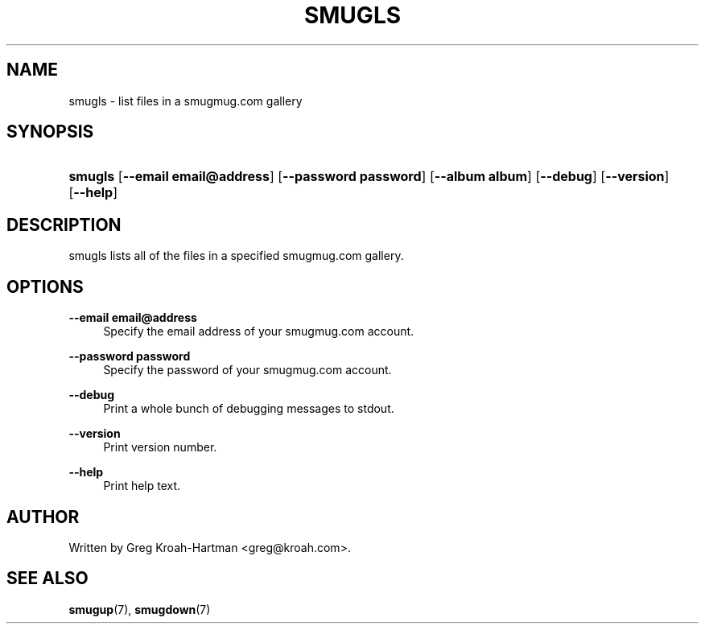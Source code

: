 .\"     Title: smugls
.\"    Author: 
.\" Generator: DocBook XSL Stylesheets v1.73.2 <http://docbook.sf.net/>
.\"      Date: May 2008
.\"    Manual: smugls
.\"    Source: smugls
.\"
.TH "SMUGLS" "3" "May 2008" "smugls" "smugls"
.\" disable hyphenation
.nh
.\" disable justification (adjust text to left margin only)
.ad l
.SH "NAME"
smugls - list files in a smugmug.com gallery
.SH "SYNOPSIS"
.HP 7
\fBsmugls\fR [\fB\-\-email\ email@address\fR] [\fB\-\-password\ password\fR] [\fB\-\-album\ album\fR] [\fB\-\-debug\fR] [\fB\-\-version\fR] [\fB\-\-help\fR]
.SH "DESCRIPTION"
.PP
smugls lists all of the files in a specified smugmug\.com gallery\.
.SH "OPTIONS"
.PP
\fB\-\-email email@address\fR
.RS 4
Specify the email address of your smugmug\.com account\.
.RE
.PP
\fB\-\-password password\fR
.RS 4
Specify the password of your smugmug\.com account\.
.RE
.PP
\fB\-\-debug\fR
.RS 4
Print a whole bunch of debugging messages to stdout\.
.RE
.PP
\fB\-\-version\fR
.RS 4
Print version number\.
.RE
.PP
\fB\-\-help\fR
.RS 4
Print help text\.
.RE
.SH "AUTHOR"
.PP
Written by Greg Kroah\-Hartman
<greg@kroah\.com>\.
.SH "SEE ALSO"
.PP
\fBsmugup\fR(7),
\fBsmugdown\fR(7)
